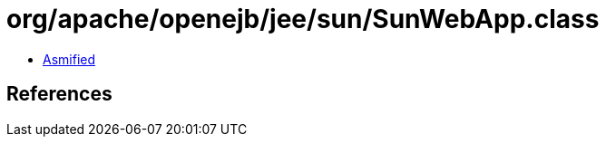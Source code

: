 = org/apache/openejb/jee/sun/SunWebApp.class

 - link:SunWebApp-asmified.java[Asmified]

== References

